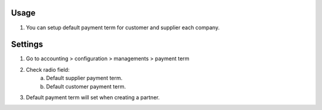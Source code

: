 Usage
=====
1. You can setup default payment term for customer and supplier each company.

Settings
========
1. Go to accounting > configuration > managements > payment term
2. Check radio field:
    a. Default supplier payment term.
    b. Default customer payment term.
3. Default payment term will set when creating a partner.
